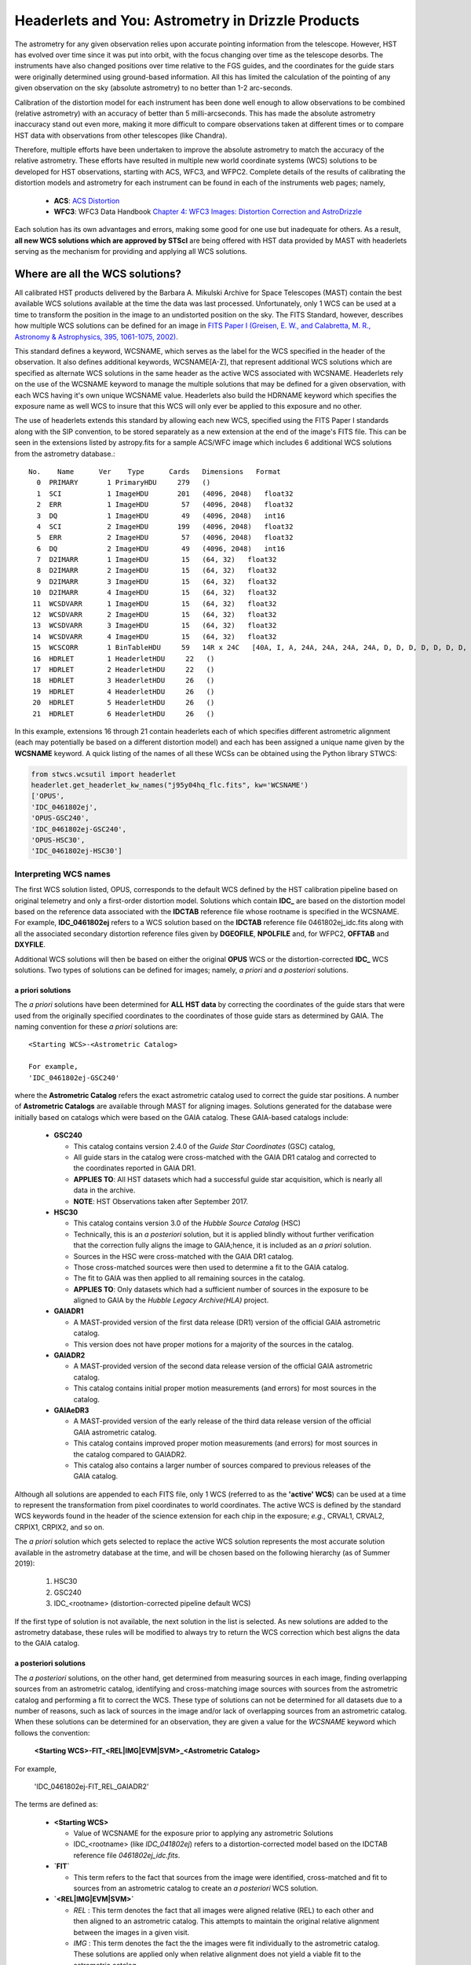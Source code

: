 .. _astrometry:

===================================================
Headerlets and You: Astrometry in Drizzle Products
===================================================

The astrometry for any given observation relies upon accurate pointing information from the telescope.   However, HST has evolved over time since it was put into orbit, with the focus changing over time as the telescope desorbs.  The instruments have also changed positions over time relative to the FGS guides, and the coordinates for the guide stars were originally determined using ground-based information.  All this has limited the calculation of the pointing of any given observation on the sky (absolute astrometry) to no better than 1-2 arc-seconds.

Calibration of the distortion model for each instrument has been done well enough to allow observations to be combined (relative astrometry) with an accuracy of better than 5 milli-arcseconds.  This has made the absolute astrometry inaccuracy stand out even more, making it more difficult to compare observations taken at different times or to compare HST data with observations from other telescopes (like Chandra).

Therefore, multiple efforts have been undertaken to improve the absolute astrometry to match the accuracy of the relative astrometry.  These efforts have resulted in multiple new world coordinate systems (WCS) solutions to be developed for HST observations, starting with ACS, WFC3, and WFPC2.  Complete details of the results of calibrating the distortion models and astrometry for each instrument can be found in each of the instruments web pages; namely,

    * **ACS**: `ACS Distortion <http://www.stsci.edu/hst/acs/analysis/distortion/>`_
    * **WFC3**: WFC3 Data Handbook `Chapter 4: WFC3 Images: Distortion Correction and AstroDrizzle <http://www.stsci.edu/hst/wfc3/documents/handbooks/currentDHB/Chapter4_astrometry1.html#>`_

Each solution has its own advantages and errors, making some good for one use but inadequate for others.  As a result,  **all new WCS solutions which are approved by STScI** are being offered with HST data provided by MAST with headerlets serving as the mechanism for providing and applying all WCS solutions.


Where are all the WCS solutions?
================================

All calibrated HST products delivered by the Barbara A. Mikulski Archive for Space Telescopes (MAST) contain the best available WCS solutions available at the time the data was last processed.  Unfortunately, only 1 WCS can be used at a time to transform the position in the image to an undistorted position on the sky.  The FITS Standard, however, describes how multiple WCS solutions can be defined for an image in `FITS Paper I (Greisen, E. W., and Calabretta, M. R., Astronomy & Astrophysics, 395, 1061-1075, 2002) <http://adsabs.harvard.edu/cgi-bin/nph-bib_query?bibcode=2002A%26A...395.1061G&db_key=AST&high=3db47576cf06933>`_.

This standard defines a keyword, WCSNAME, which serves as the label for the WCS specified in the header of the observation.  It also defines additional keywords, WCSNAME[A-Z], that represent additional WCS solutions which are specified as alternate WCS solutions in the same header as the active WCS associated with WCSNAME.  Headerlets rely on the use of the WCSNAME keyword to manage the multiple solutions that may be defined for a given observation, with each WCS having it's own unique WCSNAME value.  Headerlets also build the HDRNAME keyword which specifies the exposure name as well WCS to insure that this WCS will only ever be applied to this exposure and no other.

The use of headerlets extends this standard by allowing each new WCS, specified using the FITS Paper I standards along with the SIP convention, to be stored separately as a new extension at the end of the image's FITS file.  This can be seen in the extensions listed by astropy.fits for a sample ACS/WFC image which includes 6 additional WCS solutions from the astrometry database.::

  No.    Name      Ver    Type      Cards   Dimensions   Format
    0  PRIMARY       1 PrimaryHDU     279   ()
    1  SCI           1 ImageHDU       201   (4096, 2048)   float32
    2  ERR           1 ImageHDU        57   (4096, 2048)   float32
    3  DQ            1 ImageHDU        49   (4096, 2048)   int16
    4  SCI           2 ImageHDU       199   (4096, 2048)   float32
    5  ERR           2 ImageHDU        57   (4096, 2048)   float32
    6  DQ            2 ImageHDU        49   (4096, 2048)   int16
    7  D2IMARR       1 ImageHDU        15   (64, 32)   float32
    8  D2IMARR       2 ImageHDU        15   (64, 32)   float32
    9  D2IMARR       3 ImageHDU        15   (64, 32)   float32
   10  D2IMARR       4 ImageHDU        15   (64, 32)   float32
   11  WCSDVARR      1 ImageHDU        15   (64, 32)   float32
   12  WCSDVARR      2 ImageHDU        15   (64, 32)   float32
   13  WCSDVARR      3 ImageHDU        15   (64, 32)   float32
   14  WCSDVARR      4 ImageHDU        15   (64, 32)   float32
   15  WCSCORR       1 BinTableHDU     59   14R x 24C   [40A, I, A, 24A, 24A, 24A, 24A, D, D, D, D, D, D, D, D, 24A, 24A, D, D, D, D, J, 40A, 128A]
   16  HDRLET        1 HeaderletHDU     22   ()
   17  HDRLET        2 HeaderletHDU     22   ()
   18  HDRLET        3 HeaderletHDU     26   ()
   19  HDRLET        4 HeaderletHDU     26   ()
   20  HDRLET        5 HeaderletHDU     26   ()
   21  HDRLET        6 HeaderletHDU     26   ()

In this example, extensions 16 through 21 contain headerlets each of which specifies different astrometric alignment (each may potentially be based on a different distortion model) and each has been assigned a unique name given by the **WCSNAME** keyword.  A quick listing of the names of all these WCSs can be obtained using the Python library STWCS:

.. code-block:: python

    from stwcs.wcsutil import headerlet
    headerlet.get_headerlet_kw_names("j95y04hq_flc.fits", kw='WCSNAME')
    ['OPUS',
    'IDC_0461802ej',
    'OPUS-GSC240',
    'IDC_0461802ej-GSC240',
    'OPUS-HSC30',
    'IDC_0461802ej-HSC30']


.. _wcsname-conventions:

Interpreting WCS names
-----------------------
The first WCS solution listed, OPUS, corresponds to the default WCS defined by the HST calibration pipeline based on original telemetry and only a first-order distortion model. Solutions which contain **IDC_** are based on the distortion model based on the reference data associated with the **IDCTAB** reference file whose rootname is specified in the WCSNAME.  For example, **IDC_0461802ej** refers to a WCS solution based on the **IDCTAB** reference file 0461802ej_idc.fits along with all the associated secondary distortion reference files given by **DGEOFILE**, **NPOLFILE** and, for WFPC2, **OFFTAB** and **DXYFILE**.

Additional WCS solutions will then be based on either the original **OPUS** WCS or the distortion-corrected **IDC_** WCS solutions.  Two types of solutions can be defined for images; namely, *a priori* and *a posteriori* solutions.

a priori solutions
^^^^^^^^^^^^^^^^^^
The *a priori* solutions have been determined for **ALL HST data** by correcting the coordinates of the guide stars that were used from the originally specified coordinates to the coordinates of those guide stars as determined by GAIA.  The naming convention for these *a priori* solutions are::

  <Starting WCS>-<Astrometric Catalog>

  For example,
  'IDC_0461802ej-GSC240'

where the **Astrometric Catalog** refers the exact astrometric catalog used to correct the guide star positions.  A number of **Astrometric Catalogs** are available through MAST for aligning images.  Solutions generated for the database were initially based on catalogs which were based on the GAIA catalog.  These GAIA-based catalogs include:

  * **GSC240**

    - This catalog contains version 2.4.0 of the *Guide Star Coordinates* (GSC) catalog,
    - All guide stars in the catalog were cross-matched with the GAIA DR1 catalog and corrected to the coordinates reported in GAIA DR1.
    - **APPLIES TO**:  All HST datasets which had a successful guide star acquisition, which is nearly all data in the archive.
    - **NOTE**:  HST Observations taken after September 2017.

  * **HSC30**

    - This catalog contains version 3.0 of the *Hubble Source Catalog* (HSC)
    - Technically, this is an *a posteriori* solution, but it is applied blindly without further verification that the correction fully aligns the image to GAIA;hence, it is included as an *a priori* solution.
    - Sources in the HSC were cross-matched with the GAIA DR1 catalog.
    - Those cross-matched sources were then used to determine a fit to the GAIA catalog.
    - The fit to GAIA was then applied to all remaining sources in the catalog.
    - **APPLIES TO**:  Only datasets which had a sufficient number of sources in the exposure to be aligned to GAIA by the *Hubble Legacy Archive(HLA)* project.

  * **GAIADR1**

    - A MAST-provided version of the first data release (DR1) version of the official GAIA astrometric catalog.
    - This version does not have proper motions for a majority of the sources in the catalog.

  * **GAIADR2**

    - A MAST-provided version of the second data release version of the official GAIA astrometric catalog.
    - This catalog contains initial proper motion measurements (and errors) for most sources in the catalog.

  * **GAIAeDR3**

    - A MAST-provided version of the early release of the third data release version of the official GAIA astrometric catalog.
    - This catalog contains improved proper motion measurements (and errors) for most sources in the catalog compared to GAIADR2.
    - This catalog also contains a larger number of sources compared to previous releases of the GAIA catalog.

Although all solutions are appended to each FITS file, only 1 WCS (referred to as the **'active' WCS**) can be used at a time to represent the transformation from pixel coordinates to world coordinates. The active WCS is defined by the standard WCS keywords found in the header of the science extension for each chip in the exposure; *e.g.*, CRVAL1, CRVAL2, CRPIX1, CRPIX2, and so on.

The *a priori* solution which gets selected to replace the active WCS solution represents the most accurate solution available in the astrometry database at the time, and will be chosen based on the following hierarchy (as of Summer 2019):

  #. HSC30
  #. GSC240
  #. IDC_<rootname> (distortion-corrected pipeline default WCS)

If the first type of solution is not available, the next solution in the list is selected. As new solutions are added to the astrometry database, these rules will be modified to always try to return the WCS correction which best aligns the data to the GAIA catalog.

a posteriori solutions
^^^^^^^^^^^^^^^^^^^^^^^
The *a posteriori* solutions, on the other hand, get determined from measuring sources in each image, finding overlapping sources from an astrometric catalog, identifying and cross-matching image sources with sources from the astrometric catalog and performing a fit to correct the WCS.  These type of solutions can not be determined for all datasets due to a number of reasons, such as lack of sources in the image and/or lack of overlapping sources from an astrometric catalog.  When these solutions can be determined for an observation, they are given a value for the `WCSNAME` keyword which follows the convention:

  **<Starting WCS>-FIT_<REL|IMG|EVM|SVM>_<Astrometric Catalog>**

For example,

  'IDC_0461802ej-FIT_REL_GAIADR2'

The terms are defined as:

  * **<Starting WCS>**

    - Value of WCSNAME for the exposure prior to applying any astrometric Solutions
    - IDC_<rootname> (like `IDC_041802ej`) refers to a distortion-corrected model based on the IDCTAB reference file `0461802ej_idc.fits`.

  * **`FIT`**

    - This term refers to the fact that sources from the image were identified, cross-matched and fit to sources from an astrometric catalog to create an *a posteriori* WCS solution.  
        
  * **`<REL|IMG|EVM|SVM>`**

    - `REL` : This term denotes the fact that all images were aligned relative (REL) to each other and then aligned to an astrometric catalog.  This attempts to maintain the original relative alignment between the images in a given visit.
    - `IMG` : This term denotes the fact the the images were fit individually to the astrometric catalog.  These solutions are applied only when relative alignment does not yield a viable fit to the astrometric catalog.
    - `EVM` : The cross-match and fit to an astrometric catalog was performed on a single exposure by itself as part of processing the exposures of an entire visit. This will typically only apply to those rare visits which do not have enough valid exposures in the visit for alignment.
    - `SVM` : This term refers to alignment of all the exposures in a single-visit to an astrometric catalog.  The exposures of a visit are aligned to each other (relative alignment), then, as a group, all the exposures are cross-matched and fit to the astrometric catalog specified in the next term in the WCSNAME.


  * **<Astrometric Catalog>**

    - This term describes the astrometric catalog, as listed for use with the *a priori* solutions, which was used for the cross-matching and fitting sources identified in the image(s).  If a value of **NONE** is specified here, it indicates that although the image appears (according to the code) to have been successfully relatively aligned one exposure to another, there were indications that the alignment to an astrometric catalog like **GAIADR2** failed.  The user will need to carefully review the state of alignment of this data when **NONE** is listed in the output WCS.

  .. note::
    As of v3.3.0, the **GAIAeDR3** catalog serves as the default catalog to use for aligning HST data.


These separate terms provide as succinct a description of the solution determined for and applied to the exposure as possible. Additional keywords have been written out to the headerlet extension for the *a posteriori* fit which further describe the solution, including:

  * number of sources used in the fit
  * RMS in RA and Dec of the fit
  * parameters determined for the fit
  * and more...

.. note::

    A successfully determined *a posteriori* solution will **always** be used to replace the active WCS (after insuring the previous WCS has been saved as a headerlet extension already) regardless of the original solution.

Pipeline Processing
-------------------
All HST observations get processed in an automated environment using standard
parameters for the calibration code, including the alignment and combination of 
individual exposures into undistorted products.  The standard pipeline processing
to create the undistorted drizzled images (drc.fits or drz.fits) gets performed 
using the 'runastrodriz' task in this package.  This same processing can be 
run at any time using:

.. code-block:: bash

    runastrodriz j8cw03010_asn.fits
    
    runastrodriz j8cw03f6q_raw.fits
    
The files which need to be present are:

    * RAW files (\*raw.fits)
    * FLT files (\*flt.fits)
    * FLC files (\*flc.fits, if any were created by the pipeline)
    * ASN file  (\*asn.fits, if applicable)
    
This processing includes a lot of logic intended to not only apply pre-defined (apriori) 
WCS solutions, but also to try and determine a new aposteriori solution then 
verify which solution (default pipeline, apriori or aposteriori) actually provides
the WCS which comes closest to the GAIA astrometric frame.  
The :ref:`runastrodriz-description` of the runastrodriz task provides 
the full discussion of the logic used to define the
defined 'active' WCS that gets used to create the products which get archived.
 

Choosing a WCS
---------------
The **only** WCS solution that gets used to perform coordinate transformations on the pixel values will be the 'active' or 'primary' WCS associated with the WCSNAME keyword.  The pipeline generated products will include an active WCS which the pipeline specifies as the *best* available WCS given the information used at the time of processing.  However, this default 'active' WCS may not be appropriate for all science, so this WCS may need to be replaced by one of the other WCSs instead to best support the analysis necessary for the research.

Dependent Packages
^^^^^^^^^^^^^^^^^^^^
Working with the WCS solutions and headerlets gets performed using `STWCS package <https://stwcs.readthedocs.io/en/latest/>`_.  Examples of how to work with this package will assume that the user has already installed this package into their working Python environment and has started a python shell.  In addition, the following example relies on the Astropy IO package to work with the FITS headers and extensions.

Finally, the example described here will rely on additional functionality included in the V3.2.0 or later of the Drizzlepac package.  These new functions support the generation of drizzle combined products which have been aligned to an astrometric standard catalog such as GAIA DR2.

Sample Session
^^^^^^^^^^^^^^^
This example will work with 4 exposures taken using ACS/WFC as the association *j95y04010*, with most of the example being performed on the single exposure *j95y04hpq_flc.fits*.

All the necessary libraries for working on this example can be imported using:

.. code-block:: python

    from drizzlepac.haputils import astroquery_utils as aqutils
    from drizzlepac.haputils import astrometric_utils as amutils
    from astropy.io import fits
    from stwcs.wcsutil import headerlet

The data can be obtained from MAST with `astroquery <https://astroquery.readthedocs.io/en/latest/>`_ using a simplified interface developed in **drizzlepac** using the commands:

.. code-block:: python

    filenames = aqutils.retrieve_observation('j95y04010')
    # filenames = ['j95y04hpq_flc.fits', 'j95y04hqq_flc.fits',
    #              'j95y04hsq_flc.fits', 'j95y04huq_flc.fits']

The default 'active' WCS can be determined using:

.. code-block:: python

    default_wcsname = fits.getval(filenames[0], 'wcsname', ext=1)

For this example, we find that **default_wcsname='IDC_0461802ej'**, or as noted earlier, the default distortion correction based WCS provided by the pipeline with no correction for any astrometric catalogs, has been designated by the pipeline as the 'active' WCS.

All available WCSs provided by the astrometry database and attached as headerlet extensions can be queried to find the WCSNAMEs for all the new WCSs using:

.. code-block:: python

    new_wcsnames = headerlet.get_headerlet_kw_names(filenames[0], kw='WCSNAME')

These will be the same ones listed earlier.  For this example, we decide we would like to have this observation aligned using the guide stars corrected to GAIA DR1 through the use of the GSC240-based WCS; specifically, **IDC_0461802ej-GSC240**.  We can replace the 'active' WCS with this new one using:

.. code-block:: python

    new_hdrnames = headerlet.get_headerlet_kw_names(filenames[0])
    # identify hdrname that corresponds with desired WCS with name of IDC_041802ej-GSC240
    new_wcs = new_hdrnames[new_wcsnames.index('IDC_0416802ej-GSC240')]
    headerlet.restore_from_headerlet(filenames[0], hdrname=new_wcs, force=True)
    # confirm new WCS is now 'active'
    fits.getval(filenames[0], 'wcsname', ext=1)

At this point, the exposure has been updated to perform all coordinate transformations with the new GAIA DR1-based WCS as if the guide stars used for taking the observation has GAIA DR1 coordinates in the first place.  This will not mean it will align perfectly with GAIA, but should be within 0.5 arcseconds due to drift in the telescope field-of-view for each of the instruments relative to the FGSs.


Headerlet Primer
=================

The headerlet file itself conforms to FITS standards with the PRIMARY header containing global information about the WCS solution and how it was determined.  Separate extensions in the headerlet then contain the header keywords for specifying the WCS for each chip in the exposure or for the distortion information necessary to correct the pixel positions from the image to the un-distorted position on the sky.  These solutions rely on calibration reference data that describe the distortion observed in each instrument to better than 0.1 pixels in each detector.  Instead of having to retrieve separate files with this distortion information, that distortion information has been folded into the header of each WFC3, ACS and WFPC2 dataset.

Headerlet File Structure
-------------------------
This new object complete with the NPOLFILE and the D2IMFILE extensions
derived from the full FITS file fully describes the WCS of each chip
and serves without further modification as the definition of the
`headerlet`. The listing of the FITS extensions for a `headerlet` for
the sample ACS/WFC exposure after writing it out to a file would then be::

    EXT#  FITSNAME      FILENAME              EXTVE DIMENS       BITPI OBJECT

    0     j8hw27c4q     j8hw27c4q_hdr.fits                       16
    1       IMAGE       D2IMARR               1     4096         -32
    2       IMAGE       WCSDVARR              1     64x32        -32
    3       IMAGE       WCSDVARR              2     64x32        -32
    4       IMAGE       WCSDVARR              3     64x32        -32
    5       IMAGE       WCSDVARR              4     64x32        -32
    6       IMAGE       SIPWCS                1                  8
    7       IMAGE       SIPWCS                2                  8

Detailed Description of headerlet
----------------------------------
The full details on the headerlet, it's required set of keywords, and how the distortion models get described in the headerlet can be found in the `Technical Report on headerlets <https://stwcs.readthedocs.io/en/latest/headerlet_tsr/source/index.html>`_.

Code Interface to headerlets
-----------------------------
The `STWCS package <https://stwcs.readthedocs.io/en/latest/>`_ provides the code used to work with headerlets and WCS solutions.
